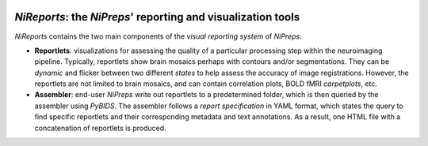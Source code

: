 
.. image:: https://img.shields.io/pypi/v/nireports.svg
  :target: https://pypi.python.org/pypi/nireports/
  :alt: Latest Version
.. image:: https://img.shields.io/badge/License-Apache_2.0-blue.svg
  :target: https://github.com/nipreps/eddymotion/blob/main/LICENSE
  :alt: License
.. image:: https://readthedocs.org/projects/nireports/badge/?version=latest
  :target: https://nireports.readthedocs.io/en/latest/?badge=latest
  :alt: Documentation Status
.. image:: https://codecov.io/gh/nipreps/nireports/branch/main/graph/badge.svg?token=OPH6D32GWN
  :target: https://codecov.io/gh/nipreps/nireports
.. image:: https://circleci.com/gh/nipreps/nireports/tree/main.svg?style=shield
  :target: https://circleci.com/gh/nipreps/nireports/tree/main
  :alt: Testing
.. image:: https://github.com/nipreps/nireports/actions/workflows/build_test_deploy.yml/badge.svg
  :target: https://github.com/nipreps/nireports/actions/workflows/build_test_deploy.yml
  :alt: Build-Test-Deploy

*NiReports*: the *NiPreps*' reporting and visualization tools
=============================================================

*NiReports* contains the two main components of the *visual reporting system* of *NiPreps*:

* **Reportlets**: visualizations for assessing the quality of a particular processing step within the neuroimaging pipeline.
  Typically, reportlets show brain mosaics perhaps with contours and/or segmentations.
  They can be *dynamic* and flicker between two different *states* to help assess the accuracy of image registrations.
  However, the reportlets are not limited to brain mosaics, and can contain correlation plots, BOLD fMRI *carpetplots*, etc.
* **Assembler**: end-user *NiPreps* write out reportlets to a predetermined folder, which is then queried by the assembler using *PyBIDS*.
  The assembler follows a *report specification* in YAML format, which states the query to find specific reportlets and their corresponding metadata and text annotations.
  As a result, one HTML file with a concatenation of reportlets is produced.
